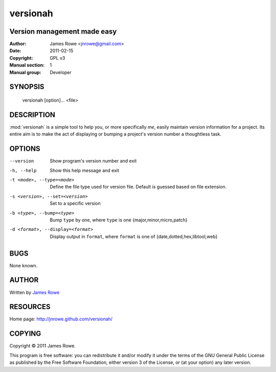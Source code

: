 versionah
=========

Version management made easy
----------------------------

:Author: James Rowe <jnrowe@gmail.com>
:Date: 2011-02-15
:Copyright: GPL v3
:Manual section: 1
:Manual group: Developer

SYNOPSIS
--------

    versionah [option]... <file>

DESCRIPTION
-----------

:mod:`versionah` is a simple tool to help you, or more specifically *me*, easily
maintain version information for a project.  Its entire aim is to make the act
of displaying or bumping a project's version number a thoughtless task.

OPTIONS
-------

--version
    Show program's version number and exit

-h, --help
    Show this help message and exit

-t <mode>, --type=<mode>
    Define the file type used for version file.  Default is guessed based on
    file extension.

-s <version>, --set=<version>
    Set to a specific version

-b <type>, --bump=<type>
    Bump ``type`` by one, where ``type`` is one {major,minor,micro,patch}

-d <format>, --display=<format>
    Display output in ``format``, where ``format`` is one of
    {date,dotted,hex,libtool,web}

BUGS
----

None known.

AUTHOR
------

Written by `James Rowe <mailto:jnrowe@gmail.com>`__

RESOURCES
---------

Home page: http://jnrowe.github.com/versionah/

COPYING
-------

Copyright © 2011  James Rowe.

This program is free software: you can redistribute it and/or modify it
under the terms of the GNU General Public License as published by the
Free Software Foundation, either version 3 of the License, or (at your
option) any later version.
